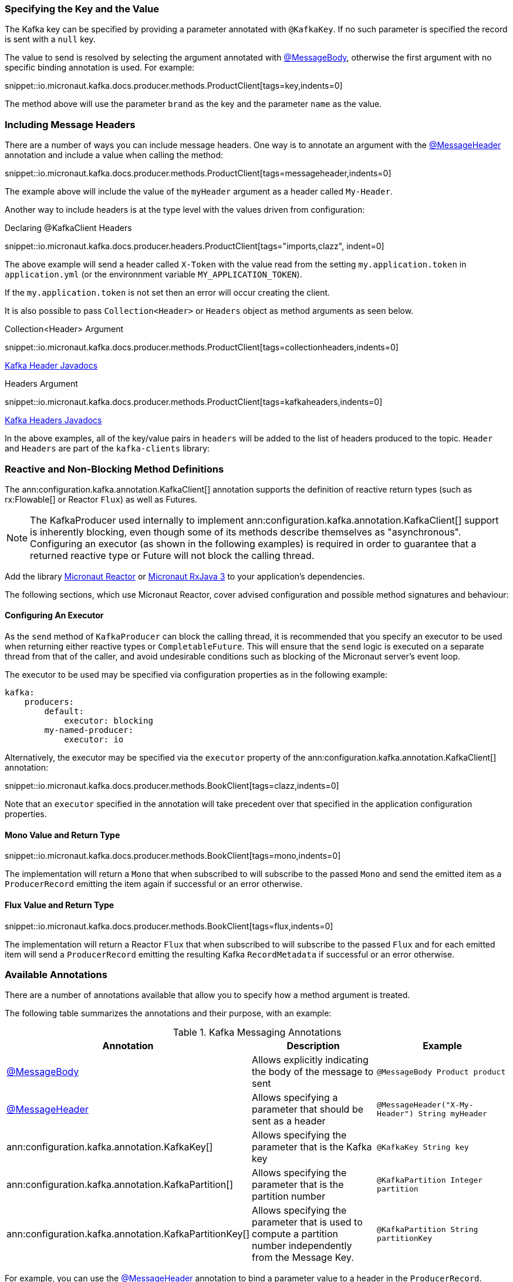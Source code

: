 === Specifying the Key and the Value

The Kafka key can be specified by providing a parameter annotated with `@KafkaKey`. If no such parameter is specified the record is sent with a `null` key.

The value to send is resolved by selecting the argument annotated with https://docs.micronaut.io/latest/api/io/micronaut/messaging/annotation/MessageBody.html[@MessageBody], otherwise the first argument with no specific binding annotation is used. For example:


snippet::io.micronaut.kafka.docs.producer.methods.ProductClient[tags=key,indents=0]

The method above will use the parameter `brand` as the key and the parameter `name` as the value.

=== Including Message Headers

There are a number of ways you can include message headers. One way is to annotate an argument with the https://docs.micronaut.io/latest/api/io/micronaut/messaging/annotation/MessageHeader.html[@MessageHeader] annotation and include a value when calling the method:

snippet::io.micronaut.kafka.docs.producer.methods.ProductClient[tags=messageheader,indents=0]

The example above will include the value of the `myHeader` argument as a header called `My-Header`.

Another way to include headers is at the type level with the values driven from configuration:

.Declaring @KafkaClient Headers

snippet::io.micronaut.kafka.docs.producer.headers.ProductClient[tags="imports,clazz", indent=0]

The above example will send a header called `X-Token` with the value read from the setting `my.application.token` in `application.yml` (or the environnment variable `MY_APPLICATION_TOKEN`).

If the `my.application.token` is not set then an error will occur creating the client.

It is also possible to pass `Collection<Header>` or `Headers` object as method arguments as seen below.

.Collection<Header> Argument

snippet::io.micronaut.kafka.docs.producer.methods.ProductClient[tags=collectionheaders,indents=0]

https://javadoc.io/doc/org.apache.kafka/kafka-clients/latest/org/apache/kafka/common/header/Header.html[Kafka Header Javadocs]

.Headers Argument

snippet::io.micronaut.kafka.docs.producer.methods.ProductClient[tags=kafkaheaders,indents=0]

https://javadoc.io/doc/org.apache.kafka/kafka-clients/latest/org/apache/kafka/common/header/Headers.html[Kafka Headers Javadocs]

In the above examples, all of the key/value pairs in `headers` will be added to the list of headers produced to the topic.  `Header` and `Headers` are
part of the `kafka-clients` library:

=== Reactive and Non-Blocking Method Definitions

The ann:configuration.kafka.annotation.KafkaClient[] annotation supports the definition of reactive return types (such as rx:Flowable[] or Reactor `Flux`) as well as Futures.

NOTE: The KafkaProducer used internally to implement ann:configuration.kafka.annotation.KafkaClient[] support is inherently blocking, even though some of its methods describe themselves as "asynchronous". Configuring an executor (as shown in the following examples) is required in order to guarantee that a returned reactive type or Future will not block the calling thread.

Add the library https://micronaut-projects.github.io/micronaut-reactor/latest/guide/[Micronaut Reactor] or https://micronaut-projects.github.io/micronaut-rxjava3/latest/guide/[Micronaut RxJava 3] to your application's dependencies.

The following sections, which use Micronaut Reactor, cover advised configuration and possible method signatures and behaviour:

==== Configuring An Executor
As the `send` method of `KafkaProducer` can block the calling thread, it is recommended that you specify an executor to be used when returning either reactive types or `CompletableFuture`. This will ensure that the `send` logic is executed on a separate thread from that of the caller, and avoid undesirable conditions such as blocking of the Micronaut server's event loop.

The executor to be used may be specified via configuration properties as in the following example:
[configuration]
----
kafka:
    producers:
        default:
            executor: blocking
        my-named-producer:
            executor: io
----

Alternatively, the executor may be specified via the `executor` property of the ann:configuration.kafka.annotation.KafkaClient[] annotation:

snippet::io.micronaut.kafka.docs.producer.methods.BookClient[tags=clazz,indents=0]

Note that an `executor` specified in the annotation will take precedent over that specified in the application configuration properties.

==== Mono Value and Return Type

snippet::io.micronaut.kafka.docs.producer.methods.BookClient[tags=mono,indents=0]

The implementation will return a `Mono` that when subscribed to will subscribe to the passed `Mono` and send the emitted item as a `ProducerRecord` emitting the item again if successful or an error otherwise.

==== Flux Value and Return Type

snippet::io.micronaut.kafka.docs.producer.methods.BookClient[tags=flux,indents=0]

The implementation will return a Reactor `Flux` that when subscribed to will subscribe to the passed `Flux` and for each emitted item will send a `ProducerRecord` emitting the resulting Kafka `RecordMetadata` if successful or an error otherwise.

=== Available Annotations

There are a number of annotations available that allow you to specify how a method argument is treated.

The following table summarizes the annotations and their purpose, with an example:

.Kafka Messaging Annotations
|===
|Annotation |Description |Example

|https://docs.micronaut.io/latest/api/io/micronaut/messaging/annotation/MessageBody.html[@MessageBody]
| Allows explicitly indicating the body of the message to sent
|`@MessageBody Product product`

|https://docs.micronaut.io/latest/api/io/micronaut/messaging/annotation/MessageHeader.html[@MessageHeader]
| Allows specifying a parameter that should be sent as a header
|`@MessageHeader("X-My-Header") String myHeader`

|ann:configuration.kafka.annotation.KafkaKey[]
| Allows specifying the parameter that is the Kafka key
|`@KafkaKey String key`

|ann:configuration.kafka.annotation.KafkaPartition[]
| Allows specifying the parameter that is the partition number
|`@KafkaPartition Integer partition`

|ann:configuration.kafka.annotation.KafkaPartitionKey[]
| Allows specifying the parameter that is used to compute a partition number independently from the Message Key.
|`@KafkaPartition String partitionKey`

|===

For example, you can use the https://docs.micronaut.io/latest/api/io/micronaut/messaging/annotation/MessageHeader.html[@MessageHeader] annotation to bind a parameter value to a header in the `ProducerRecord`.
